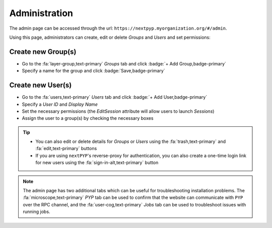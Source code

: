 ==============
Administration
==============

The admin page can be accessed through the url: ``https://nextpyp.myorganization.org/#/admin``.

Using this page, administrators can create, edit or delete `Groups` and `Users` and set permissions:

.. figure:: ../images/reference_admin.webp
    :alt: Admin dashboard

Create new Group(s)
-------------------

- Go to the :fa:`layer-group,text-primary` `Groups` tab and click :badge:`+ Add Group,badge-primary`

- Specify a name for the group and click :badge:`Save,badge-primary`

.. figure:: ../images/reference_admin_group.webp
    :alt: Project dashboard
    :width: 350


Create new User(s)
------------------

- Go to the :fa:`users,text-primary` `Users` tab and click :badge:`+ Add User,badge-primary`

- Specify a `User ID` and `Display Name`

- Set the necessary permissions (the `EditSession` attribute will allow users to launch `Sessions`)

- Assign the user to a group(s) by checking the necessary boxes

.. figure:: ../images/reference_admin_user.webp
    :alt: Project dashboard
    :width: 350

.. tip::

    - You can also edit or delete details for `Groups` or `Users` using the :fa:`trash,text-primary` and :fa:`edit,text-primary` buttons

    - If you are using ``nextPYP``'s reverse-proxy for authentication, you can also create a one-time login link for new users using the :fa:`sign-in-alt,text-primary` button

.. note::

    The admin page has two additional tabs which can be useful for troubleshooting installation problems. The :fa:`microscope,text-primary` `PYP` tab can be used to confirm that the website can communicate with ``PYP`` over the RPC channel, and the :fa:`user-cog,text-primary` `Jobs` tab can be used to troubleshoot issues with running jobs.
